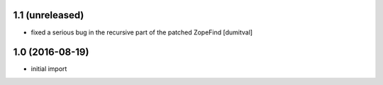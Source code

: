 1.1 (unreleased)
----------------
* fixed a serious bug in the recursive part of the patched ZopeFind [dumitval]

1.0 (2016-08-19)
----------------
* initial import
